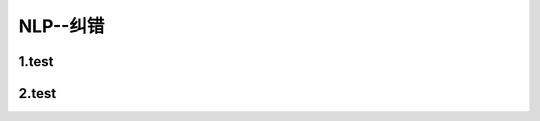 
NLP--纠错
====================


1.test
--------------------------------


2.test
--------------------------------

